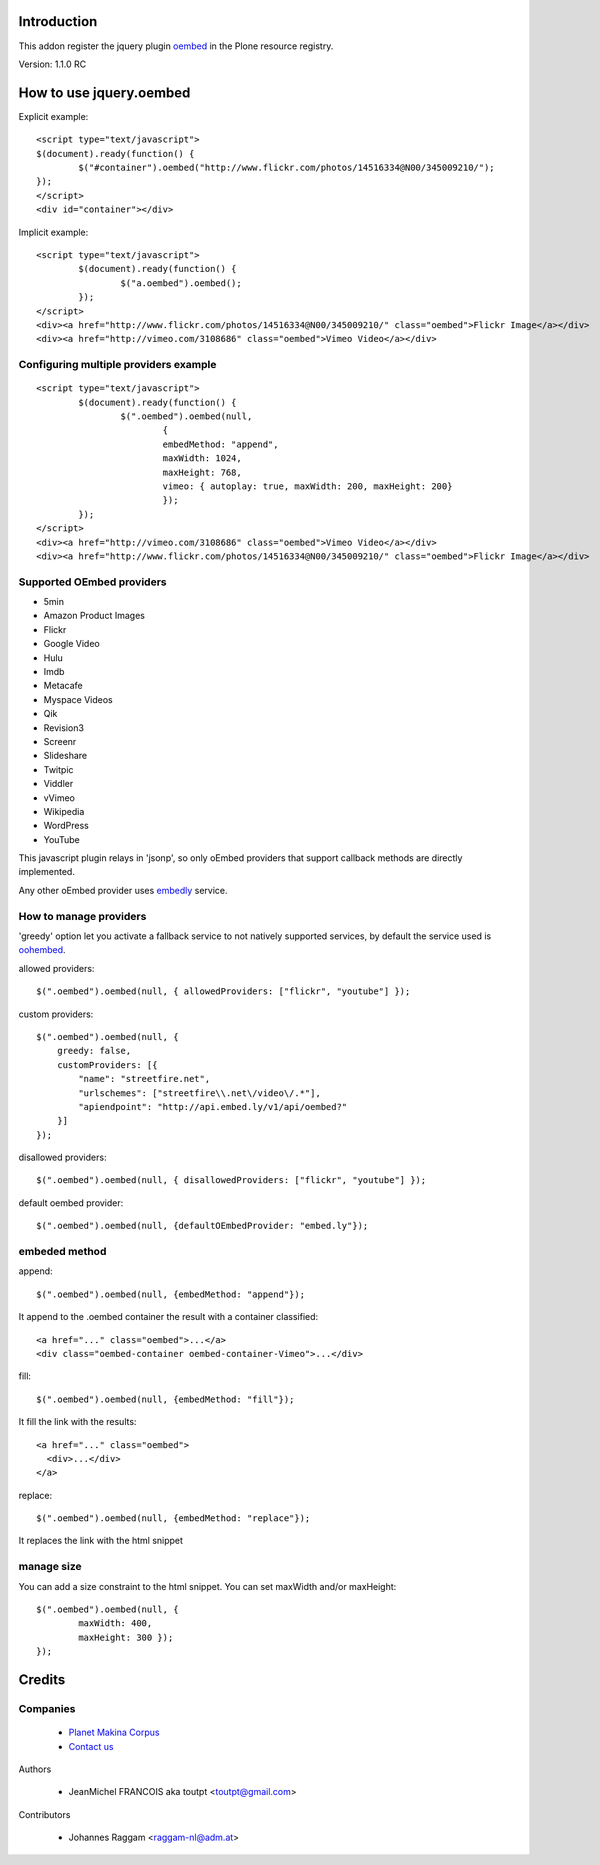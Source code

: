 Introduction
============

This addon register the jquery plugin oembed_ in the Plone resource registry.

Version: 1.1.0 RC

How to use jquery.oembed
========================

Explicit example::

    <script type="text/javascript">
    $(document).ready(function() {
            $("#container").oembed("http://www.flickr.com/photos/14516334@N00/345009210/");
    });
    </script>
    <div id="container"></div>

Implicit example::

    <script type="text/javascript">
            $(document).ready(function() {
                    $("a.oembed").oembed();
            });
    </script>
    <div><a href="http://www.flickr.com/photos/14516334@N00/345009210/" class="oembed">Flickr Image</a></div>
    <div><a href="http://vimeo.com/3108686" class="oembed">Vimeo Video</a></div>

Configuring multiple providers example
--------------------------------------

::

    <script type="text/javascript">
            $(document).ready(function() {
                    $(".oembed").oembed(null, 
                            {
                            embedMethod: "append", 
                            maxWidth: 1024,
                            maxHeight: 768,
                            vimeo: { autoplay: true, maxWidth: 200, maxHeight: 200}                 
                            });
            });
    </script>
    <div><a href="http://vimeo.com/3108686" class="oembed">Vimeo Video</a></div>
    <div><a href="http://www.flickr.com/photos/14516334@N00/345009210/" class="oembed">Flickr Image</a></div>

Supported OEmbed providers
--------------------------

* 5min
* Amazon Product Images
* Flickr
* Google Video
* Hulu
* Imdb
* Metacafe
* Myspace Videos
* Qik
* Revision3
* Screenr
* Slideshare
* Twitpic
* Viddler
* vVimeo
* Wikipedia
* WordPress
* YouTube

This javascript plugin relays in 'jsonp', so only oEmbed providers that support
callback methods are directly implemented.

Any other oEmbed provider uses embedly_ service.

How to manage providers
-----------------------

'greedy' option let you activate a fallback service to not natively supported
services, by default the service used is oohembed_.

allowed providers::

    $(".oembed").oembed(null, { allowedProviders: ["flickr", "youtube"] });

custom providers::

        $(".oembed").oembed(null, {
            greedy: false,
            customProviders: [{
                "name": "streetfire.net",
                "urlschemes": ["streetfire\\.net\/video\/.*"],
                "apiendpoint": "http://api.embed.ly/v1/api/oembed?"
            }]
        });

disallowed providers::

    $(".oembed").oembed(null, { disallowedProviders: ["flickr", "youtube"] });

default oembed provider::

    $(".oembed").oembed(null, {defaultOEmbedProvider: "embed.ly"});

embeded method
--------------

append::

    $(".oembed").oembed(null, {embedMethod: "append"});

It append to the .oembed container the result with a container classified::

    <a href="..." class="oembed">...</a>
    <div class="oembed-container oembed-container-Vimeo">...</div>

fill::

    $(".oembed").oembed(null, {embedMethod: "fill"});

It fill the link with the results::

    <a href="..." class="oembed">
      <div>...</div>
    </a>

replace::

    $(".oembed").oembed(null, {embedMethod: "replace"});


It replaces the link with the html snippet

manage size
-----------

You can add a size constraint to the html snippet. You can set maxWidth and/or
maxHeight::

    $(".oembed").oembed(null, { 
            maxWidth: 400, 
            maxHeight: 300 });
    });



Credits
=======

Companies
---------

|makinacom|_

  * `Planet Makina Corpus <http://www.makina-corpus.org>`_
  * `Contact us <mailto:python@makina-corpus.org>`_


Authors

  - JeanMichel FRANCOIS aka toutpt <toutpt@gmail.com>

Contributors

  - Johannes Raggam <raggam-nl@adm.at>

.. |makinacom| image:: http://depot.makina-corpus.org/public/logo.gif
.. _makinacom:  http://www.makina-corpus.com
.. _oembed: https://code.google.com/p/jquery-oembed
.. _embedly: http://embed.ly
.. _oohembed: www.oohembed.com
